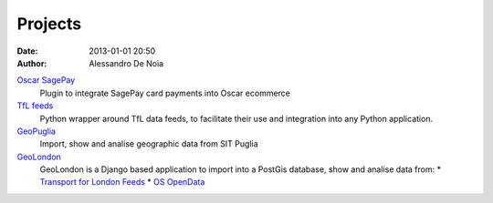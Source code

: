 Projects
########

:date: 2013-01-01 20:50
:author: Alessandro De Noia


`Oscar SagePay`_
    Plugin to integrate SagePay card payments into Oscar ecommerce

`TfL feeds`_
    Python wrapper around TfL data feeds, to facilitate their use and integration into any Python application.

`GeoPuglia`_
    Import, show and analise geographic data from SIT Puglia

`GeoLondon`_
    GeoLondon is a Django based application to import into a PostGis database, show and analise data from:
    * `Transport for London Feeds`_
    * `OS OpenData`_


.. _Oscar SagePay: https://github.com/sdonk/oscar-sagepay
.. _TfL feeds: https://github.com/sdonk/tfl-feed#
.. _GeoPuglia: https://github.com/sdonk/geopuglia
.. _GeoLondon: https://github.com/sdonk/geolondon
.. _Transport for London Feeds: http://www.tfl.gov.uk/businessandpartners/syndication/default.aspx
.. _OS OpenData: http://www.ordnancesurvey.co.uk/oswebsite/products/os-opendata.html